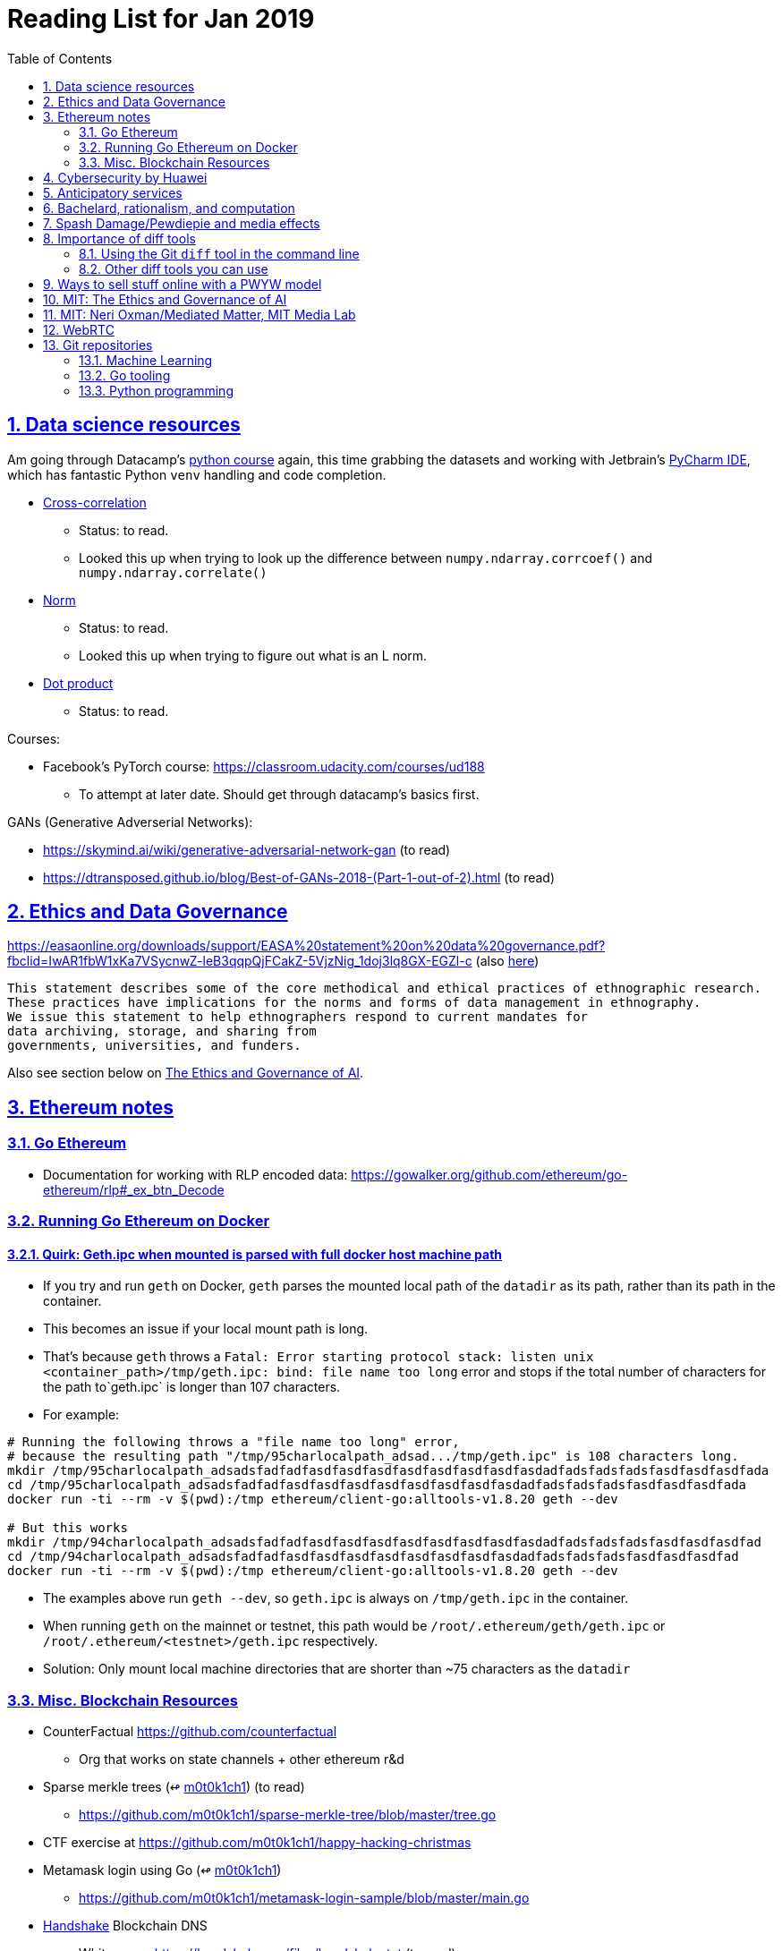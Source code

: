 = Reading List for Jan 2019
:toc: auto
:sectlinks:
:sectnums:

== Data science resources

Am going through Datacamp's link:https://www.datacamp.com/tracks/data-scientist-with-python[python course] again,
this time grabbing the datasets
and working with Jetbrain's link:https://www.jetbrains.com/pycharm/[PyCharm IDE],
which has fantastic Python `venv` handling and code completion.

* link:https://en.wikipedia.org/wiki/Cross-correlation[Cross-correlation]
** Status: to read.
** Looked this up when trying to look up the difference between
`numpy.ndarray.corrcoef()` and `numpy.ndarray.correlate()`
* link:https://en.wikipedia.org/wiki/Norm_(mathematics)[Norm]
** Status: to read.
** Looked this up when trying to figure out what is an L norm.
* link:https://en.wikipedia.org/wiki/Dot_product[Dot product]
** Status: to read.

Courses:

* Facebook's PyTorch course: https://classroom.udacity.com/courses/ud188
** To attempt at later date. Should get through datacamp's basics first.

GANs (Generative Adverserial Networks):

- https://skymind.ai/wiki/generative-adversarial-network-gan (to read)
- https://dtransposed.github.io/blog/Best-of-GANs-2018-(Part-1-out-of-2).html (to read)

== Ethics and Data Governance

https://easaonline.org/downloads/support/EASA%20statement%20on%20data%20governance.pdf?fbclid=IwAR1fbW1xKa7VSycnwZ-leB3qqpQjFCakZ-5VjzNig_1doj3lq8GX-EGZl-c 
(also link:/static/EASA-statement-on-data-governance.pdf[here])

----
This statement describes some of the core methodical and ethical practices of ethnographic research.
These practices have implications for the norms and forms of data management in ethnography.
We issue this statement to help ethnographers respond to current mandates for
data archiving, storage, and sharing from
governments, universities, and funders.
----

Also see section below on link:#mit-the-ethics-and-governance-of-ai[The Ethics and Governance of AI].

== Ethereum notes

=== Go Ethereum

* Documentation for working with RLP encoded data:
https://gowalker.org/github.com/ethereum/go-ethereum/rlp#_ex_btn_Decode

=== Running Go Ethereum on Docker


==== Quirk: Geth.ipc when mounted is parsed with full docker host machine path

* If you try and run `geth` on Docker, `geth` parses the mounted local path of the `datadir` as its path,
rather than its path in the container.
* This becomes an issue if your local mount path is long.
* That's because `geth` throws a 
`Fatal: Error starting protocol stack: listen unix <container_path>/tmp/geth.ipc: bind: file name too long` error and stops
if the total number of characters for the path to`geth.ipc` is longer than 107 characters.
* For example:

[source, bash]
----
# Running the following throws a "file name too long" error,
# because the resulting path "/tmp/95charlocalpath_adsad.../tmp/geth.ipc" is 108 characters long.
mkdir /tmp/95charlocalpath_adsadsfadfadfasdfasdfasdfasdfasdfasdfasdfasdadfadsfadsfadsfasdfasdfasdfada
cd /tmp/95charlocalpath_adsadsfadfadfasdfasdfasdfasdfasdfasdfasdfasdadfadsfadsfadsfasdfasdfasdfada
docker run -ti --rm -v $(pwd):/tmp ethereum/client-go:alltools-v1.8.20 geth --dev

# But this works
mkdir /tmp/94charlocalpath_adsadsfadfadfasdfasdfasdfasdfasdfasdfasdfasdadfadsfadsfadsfasdfasdfasdfad
cd /tmp/94charlocalpath_adsadsfadfadfasdfasdfasdfasdfasdfasdfasdfasdadfadsfadsfadsfasdfasdfasdfad
docker run -ti --rm -v $(pwd):/tmp ethereum/client-go:alltools-v1.8.20 geth --dev
----

* The examples above run `geth --dev`, so `geth.ipc` is always on `/tmp/geth.ipc` in the container.
* When running `geth` on the mainnet or testnet, this path would be
`/root/.ethereum/geth/geth.ipc` or `/root/.ethereum/<testnet>/geth.ipc`
respectively.
* Solution: Only mount local machine directories that are shorter than ~75 characters as the `datadir`

=== Misc. Blockchain Resources

* CounterFactual https://github.com/counterfactual
** Org that works on state channels + other ethereum r&d
* Sparse merkle trees (↫ link:https://github.com/m0t0k1ch1[m0t0k1ch1]) (to read)
** https://github.com/m0t0k1ch1/sparse-merkle-tree/blob/master/tree.go
* CTF exercise at https://github.com/m0t0k1ch1/happy-hacking-christmas
* Metamask login using Go (↫ link:https://github.com/m0t0k1ch1[m0t0k1ch1])
** https://github.com/m0t0k1ch1/metamask-login-sample/blob/master/main.go
* link:https://handshake.org[Handshake] Blockchain DNS
** Whitepaper: https://handshake.org/files/handshake.txt (to read)
** Repo: https://github.com/handshake-org/hnsd
* Awesome list of Solidity/Smart Contract resources
** https://github.com/bkrem/awesome-solidity
* Smart contract best practices (↫ https://github.com/zupzup/) (to parse)
** https://github.com/zupzup/smart-contracts-with-go/blob/master/main.go
* Merkling in Ethereum
** https://blog.ethereum.org/2015/11/15/merkling-in-ethereum/


== Cybersecurity by Huawei

Was digging through the govtech blog for another article when I came across this:
https://www.tech.gov.sg/media/technews/5-cybersecurity-tips-from-huawei-chief-cybersecurity-officer

They're basic ground level tips:

- Think before you click
- Passwords matter
- Say no to public wifi
- Control network access
- Education is key

I'm assuming that the tips are for the lay audience,
but they're not that useful or even up to date on
best practices. Quickly:

. Think before you click
** Generally true and correct.
- Passwords matter
** Generally true and correct.
** But important details left out.
** For example, changing passwords often has been debunked as a best practice. 
In fact, link:https://www.cesg.gov.uk/articles/problems-forcing-regular-password-expiry[forcing users]
to link:https://nakedsecurity.sophos.com/2016/08/18/nists-new-password-rules-what-you-need-to-know/[change passwords often]
does two things you don't want:
*** Users don't bother to come up with a strong password each time,
and tend to use variations of the same password.
*** Users start storing passwords in insecure places.
** Also, a short password that uses symbols, alphanumeric characters etc.
is not as strong as a long password that's just a series of words.
Relevant: link:https://www.xkcd.com/936/[XKCD: Password Strength] +
image:/static/xkcd_password_strength.jpg[Password strength. link=https://www.xkcd.com/936/]
** Use a password manager. Here are some good ones:
*** https://buttercup.pw/ [free; win, macos, linux]
*** https://www.lastpass.com/ [free & paid: win, macos, linux]
*** https://1password.com/ [paid: win, macos, linux]
*** _Disclaimer: remember — if it's free, you're the product_
. Say no to public wifi
** Generally true and correct.
. Control network access
** Generally true and correct.
** Does not mention that attacks go the other way as well.
Connecting to a network not only allows attacks from your device,
but also allows access to your device as well. If you're connected to your
office network, _assume that someone is watching your online activity_.
This is also a good time to mention that _your company reads your email_.
No exceptions. This is a feature *built-into* Microsoft Exchange and other
major email software services.
. Education is key
** Yes.

Though I'd like to point out that the cybersecurity interests of the public
has never been China's strong point, so I'd take this proffering of advice with
a pinch of salt:

- https://www.wired.com/story/us-china-cybertheft-su-bin/
- https://www.nytimes.com/2018/02/03/opinion/sunday/china-surveillance-state-uighurs.html
- https://www.cecc.gov/events/hearings/surveillance-suppression-and-mass-detention-xinjiang%E2%80%99s-human-rights-crisis

== Anticipatory services 

- https://www.tech.gov.sg/media/technews/five-key-features-of-the-new-moments-of-life-app
(link:/static/moments-of-life_govtech.pdf[pdf])
- https://govinsider.asia/digital-gov/singapore-smart-nation-e-payments-national-digital-identity-anticipatory-services/
(link:/static/singapore-anticipatory-services_GovInsider.pdf[pdf])
- https://govinsider.asia/smart-gov/predictive-services-are-the-future-of-estonias-digital-government/
(link:/static/estonia-future-services_GovInsider.pdf[pdf])
- https://govinsider.asia/innovation/new-zealand-launches-predictive-service-for-new-parents/
(link:/static/new-zealand-new-parents_GovInsider.pdf[pdf])
- https://govinsider.asia/innovation/new-zealand-end-of-life-service/
(link:/static/new-zealand-eol_GovInsider.pdf[pdf])

One of the smart nation initiatives that I have been worrying about.
We know that adtech has used this badly:

- link:https://www.forbes.com/sites/kashmirhill/2012/02/16/how-target-figured-out-a-teen-girl-was-pregnant-before-her-father-did/#56e1681f6668[Target sent coupons for baby items to a teen, outing her pregnancy.]
- link:https://www.theverge.com/2015/4/2/8315897/facebook-on-this-day-nostalgia-app-bringing-back-painful-memories[Facebook's "on this day" feature is terrible.]

Anticipatory services are by default intrusive because they require an unprecedented
level of access to your personal life and communications, 
_whether or not you are aware of the data you are producing_.

Other developments to watch:

From https://www.tech.gov.sg/media/technews/10-tech-developments-to-look-forward-to-in-2019
link:/static/10-tech-developments-2019_govtech.pdf[pdf]:

----
8. A smart lamp post near you

ST Engineering has been awarded a S$7.5 million contract to give lamp posts in Geylang and Buona Vista an upgrade with *Internet of Things sensors* and *cameras*. These smart lamp posts are part of the government’s efforts to create a Smart Nation Sensor Platform that allows real-time monitoring of not just *road traffic conditions*, but also *pedestrian footfall and environmental parameters such as temperature and humidity. The data collected will help inform urban and transport planning, as well as *enhance security* in Singapore.
----


== Bachelard, rationalism, and computation

Reading Anna Longo, "Gaston Bachelard: From Mathematical Structures to Reality",
published 1 Oct 2012 (that's whay my Pocket Reader says, but undated on site),
on _Glass-Bead: Research Platform_. Available:
http://www.glass-bead.org/research-platform/gaston-bachelard-mathematical-structures-reality

Author writes about how computational thinking is limited when it comes to
reasoning about issues that are "incomputable" (similar to "intractable" in algorithmic thinking?).

== Spash Damage/Pewdiepie and media effects

https://medium.com/news-to-table/splash-damage-a44e12792ce3?fbclid=IwAR2gfd9CNnW9yv9ku7YuRGVBti8TepNwZb5Srsdo5z25Wo4wuDGRbLBr0Sw

----
According to Abidin, Everyman Empathy is crucial to the brands of even the biggest YouTube success stories. Much has been made about the concord influencers create with their followers — and how that’s made them un-cancelable in a political climate that’s otherwise quick to judgment. Fewer, though, have noticed that growing media scrutiny has given Kjellberg a way to humanize himself and deflect legitimate criticism. His proletariat gamer roots reappear on cue every time a media outlet like Vox takes his own words seriously.
----

----
The research on this is well-established. PewDiePie has put out a video a day for seven years. When he walks up to the line (or goes flying over it) he does so confident that his audience will be with him out of a loyalty built up over thousands of intimate videos. Alt-right shout-outs are flagrant fouls to outsiders, but young fans of YouTubers regard them as personal friends and even family members, and defend them as such. This is why Logan Paul barely lost a step after posting a fresh suicide on his channel, or why JonTron is back to making his usual gamer diatribes two years after publicly expressing his phrenology takes. The browbeating is never going to beat the infrastructure, emotional and otherwise.

I’ve personally grown tired of the media waiting for a point of no return on YouTube. PewDiePie is not going to change, and the culture in his wake is not going to change. What can change is the way we go about our coverage to re-estabish the trust and credibility needed to challenge dangerous political currents in the community.
----

link:https://wishcrys.com/[@wishcrys] interviewed in this article.
Related is her blog post: "Public shaming, Peer surveillance, and the Profitability of internet drama" footnote:[Crystal Abidin, "Public shaming, Peer surveillance, and the Profitability of internet drama", published 23 Sep 2018. Available: https://wishcrys.com/2018/09/23/public-shaming-peer-surveillance-and-the-profitability-of-internet-drama/],
which is *very important reading*.

== Importance of diff tools

- Diff tools allow you to quickly compare documents.
- Advanced diff tools can even allow comparisons between images (not just a file level change).
- Valuable when someone sends you a changed file
and doesn't tell you what has changed exactly.
- Valuable when you want to keep track of what you've
added in each iteration of the document.
- Even more valuable if you're keeping track of these changes
in a log e.g. day 1: change A; day 2: change B;
- Can see how this can be useful in the commit history
of this repository: https://github.com/zeddee/reading-list/commits/master

=== Using the Git `diff` tool in the command line

- `xcode-select --install` installs, among other things, `git`.
- Allows you to run `git diff <file1> <file2>` to  show the difference between files.
- Of course, this works best with text files.
- This works best if you're doing this with text files where you expect
to find differences that are useful. e.g. It is not useful to run `git diff`
on two entirely different text documents, or on two text documents where one is
a significant rework of the other.
- To work with word docs, save as plain text files (not rich text).
- Or, alternatively, convert with `pandoc -f docx -t markdown <source_filename.docx> -o <destination_filename.md>`
and diff the resulting `.md` file.

=== Other diff tools you can use

- https://www.perforce.com/products/helix-core-apps/merge-diff-tool-p4merge
- http://www.sourcegear.com/diffmerge/

- possible workshop topic: hacking for writers — using the command line for better writing.

== Ways to sell stuff online with a PWYW model

PWYW: Pay what you want

Publishing online material e.g. zip files, pdfs etc.

- *Itch.io*: https://itch.io/docs/creators/payments Itch.io takes 10%
(adjustable; see their Open Revenue Sharing model)
before payment gateway fees (paypal/stripe) (see link:/static/itchio-publishing.mp4[video])
- *Gumroad*: https://help.gumroad.com/11162-getting-started/gumroad-fees
Gumroad takes 8.5% + US$0.30 (see link:/static/gumroad-publishing.mp4)[video])
- *Manual*: Have customers send you an email with proof of paypal/paylah/snailmail payment,
and you send an email back with promised material.

== MIT: The Ethics and Governance of AI

MIT Lecture series: The Ethics and Governance of AI, Feb 2018
link:https://www.youtube.com/watch?v=MyW6eAGV-eM&list=PLj62-wQeg_DjuoWS4A_VYzLWtEVUZj1IO[Youtube]

Opening event: Keynote by Joi Ito

* One of the core problems of ethics is that we’re not clear on what constitutes a desirable state.
* Alphago: not raw calculation or moveset possibilities, in fact closer to what we would grok as intuition and creativity (? really?)
* On AlphaGo: "So they will win"

    "So they will win. [...] Life is a game, and they will win!"
    So then I realised that there are at least two categories of people
    in the world: people who, like one of my friends, knows
    exactly how many hours they need to spend with their wife,
    knows exactly the balance of the happiness they get from their
    money versus the their things, and they can basically describe
    to you in, sort of, metrics, how they measure happiness.
    If they can optimize for happiness, they win at life.
    And so if you believe that life is a game you can win at, then you
    can probably imagine that a computer can beat you at life.
    But if you believe that life is not a game, like I do,
    like I believe that I'm a bunch of chemicals and molecular
    interactions, and every morning I wake up my endocrine
    system tells me what I yearn to do that day.
    And my life is about trying to fulfill the yearnings
    that come through, not just my endocrine system but
    my relationships and my existence in the world, and
    that we have somewhat a spiritual idea that we have
    a consciousness, and we have an understanding.
    And the word understanding is very interesting:
    when you hear people who describe OpenAI,
    they get so much- they get so good at this [building AI] that
    the machine understands what's going on.
    That's a pretty interesting use of the word "understanding".
    [goes on to explain the Chinese room thought experiment, which I won't repeat here.]


== MIT: Neri Oxman/Mediated Matter, MIT Media Lab

To watch.
https://www.youtube.com/watch?v=6GaQtH1bhpo&list=PLj62-wQeg_DgC-433WJ5qXegaxYoMlXBS

== WebRTC

* WebRTC: Web Real-Time Communication footnote:[https://webrtc.org/start/]
** Funded by Google, Opera, and Mozilla (and others)
** Google codelab https://codelabs.developers.google.com/codelabs/webrtc-web/#0
* TURN: Traversal using Relay NAT footnote:[http://support.temasys.com.sg/support/solutions/articles/12000039990-what-is-turn-?_ga=2.204679632.1101110572.1548141073-820990217.1548141073]
** STUN extension that allows clients to send and receive data through an intermediary server.
* STUN: Session Traversal Utilities for NAT
** https://tools.ietf.org/html/rfc5389
* ICE: Interactive Connectivity Establishment footnote:[https://webrtcglossary.com/ice/]
** https://tools.ietf.org/html/rfc5245
** "ICE collects all available candidates
(local IP addresses, reflexive addresses – STUN ones and relayed addresses – TURN ones).
All the collected addresses are then sent to the remote peer via SDP."
* NAT: Network address translation footnote:[https://en.wikipedia.org/wiki/Network_address_translation]
* SDP: Session Description Protocol footnote:[https://webrtcglossary.com/sdp/]
** https://tools.ietf.org/html/rfc4566
* ORTC: Object-RTC footnote:[https://webrtcglossary.com/ortc/]
** "ORTC is an initiative involving Google, Microsoft and several other companies 
with the effort of defining an object-centric API to real time communications.
At its heart, ORTC aims to replace the current SDP interface that is used by WebRTC as the API used by developers.
The problem with SDP stems from the fact that it is hard to parse and work with using Java Script code."


== Git repositories

=== Machine Learning

* Recommendation Algorithms from Microsoft [↫ https://changelog.com/nightly]
** https://github.com/Microsoft/Recommenders

=== Go tooling

* Building Electron apps with Go
** https://github.com/asticode/go-astilectron
** Seems better supported than Gotron. Astilectron works out-of-the-box for my macOS machine, but Gotron does not. Need to play with this more.
* PDF document generator for Go
** https://github.com/jung-kurt/gofpdf
** For future project where we build a PDF generator into Hugo for documentation sites.
** Need to figure out how to convert asciidoctor and markdown files into PDF using this tool first.
** Also probably need to figure out how to reliably crawl a content directory and generate a TOC or manifest, or
** Read from a TOC/manifest to generate a set of docs.

==== Frances Campoy's Go Tooling Youtube video

@francesc
Justforfunc: https://www.youtube.com/watch?v=uBjoTxosSys
Git repo: https://github.com/campoy/go-tooling-workshop

go tools:

[source]
----
godoc -http :9999
go doc <packagename> <exportedVar/Func>
----

e.g.: ``go doc ethereum/go-ethereum/accounts/abi JSON``

=== Python programming

* What it takes to be an expert in Python
** https://github.com/austin-taylor/code-vault/blob/master/python_expert_notebook.ipynb
